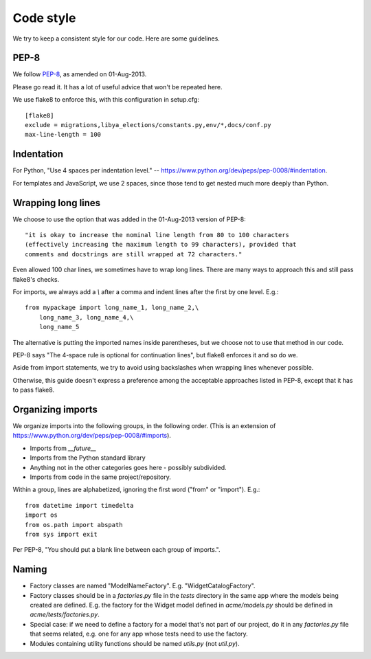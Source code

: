 .. _code_style:

Code style
==========

We try to keep a consistent style for our code. Here
are some guidelines.

PEP-8
-----

We follow `PEP-8 <https://www.python.org/dev/peps/pep-0008/>`_,
as amended on 01-Aug-2013.

Please go read it. It has a lot of useful advice that won't
be repeated here.

We use flake8 to enforce this, with this configuration in setup.cfg::

    [flake8]
    exclude = migrations,libya_elections/constants.py,env/*,docs/conf.py
    max-line-length = 100

Indentation
-----------

For Python, "Use 4 spaces per indentation level."
-- `https://www.python.org/dev/peps/pep-0008/#indentation <https://www.python.org/dev/peps/pep-0008/#indentation>`_.

For templates and JavaScript, we use 2 spaces, since those
tend to get nested much more deeply than Python.

Wrapping long lines
-------------------

We choose to use the option that was added in the 01-Aug-2013
version of PEP-8::

    "it is okay to increase the nominal line length from 80 to 100 characters
    (effectively increasing the maximum length to 99 characters), provided that
    comments and docstrings are still wrapped at 72 characters."

Even allowed 100 char lines, we sometimes have to wrap long lines.
There are many ways to approach this and still pass flake8's checks.

For imports, we always add a `\\` after a comma and indent
lines after the first by one level.  E.g.::

    from mypackage import long_name_1, long_name_2,\
        long_name_3, long_name_4,\
        long_name_5

The alternative is putting the imported names inside parentheses,
but we choose not to use that method in our code.

PEP-8 says "The 4-space rule is optional for continuation lines", but
flake8 enforces it and so do we.

Aside from import statements, we try to avoid using backslashes when
wrapping lines whenever possible.

Otherwise, this guide doesn't express a preference among the
acceptable approaches listed in PEP-8, except that it has to pass
flake8.

Organizing imports
------------------

We organize imports into the following groups, in the following order.
(This is an extension of https://www.python.org/dev/peps/pep-0008/#imports).

* Imports from `__future__`
* Imports from the Python standard library
* Anything not in the other categories goes here - possibly subdivided.
* Imports from code in the same project/repository.

Within a group, lines are alphabetized, ignoring the first word ("from" or "import").
E.g.::

    from datetime import timedelta
    import os
    from os.path import abspath
    from sys import exit

Per PEP-8, "You should put a blank line between each group of imports.".

Naming
------

* Factory classes are named "ModelNameFactory".  E.g. "WidgetCatalogFactory".

* Factory classes should be in a `factories.py` file in the `tests` directory
  in the same app where the models being created are defined. E.g. the factory
  for the Widget model defined in `acme/models.py` should be defined in
  `acme/tests/factories.py`.

* Special case: if we need to define a factory for a model that's not part
  of our project, do it in any `factories.py` file that seems related,
  e.g. one for any app whose tests need to use the factory.

* Modules containing utility functions should be named `utils.py` (not
  `util.py`).
